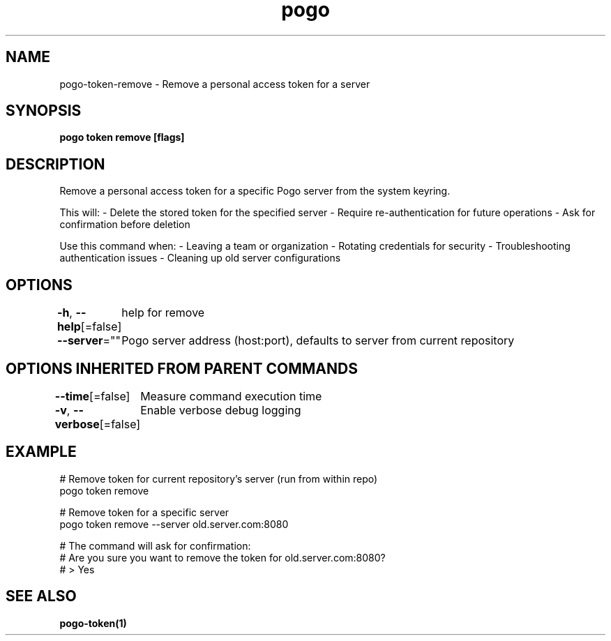 .nh
.TH "pogo" "1" "Sep 2025" "pogo/dev" "Pogo Manual"

.SH NAME
pogo-token-remove - Remove a personal access token for a server


.SH SYNOPSIS
\fBpogo token remove [flags]\fP


.SH DESCRIPTION
Remove a personal access token for a specific Pogo server from the system keyring.

.PP
This will:
- Delete the stored token for the specified server
- Require re-authentication for future operations
- Ask for confirmation before deletion

.PP
Use this command when:
- Leaving a team or organization
- Rotating credentials for security
- Troubleshooting authentication issues
- Cleaning up old server configurations


.SH OPTIONS
\fB-h\fP, \fB--help\fP[=false]
	help for remove

.PP
\fB--server\fP=""
	Pogo server address (host:port), defaults to server from current repository


.SH OPTIONS INHERITED FROM PARENT COMMANDS
\fB--time\fP[=false]
	Measure command execution time

.PP
\fB-v\fP, \fB--verbose\fP[=false]
	Enable verbose debug logging


.SH EXAMPLE
.EX
# Remove token for current repository's server (run from within repo)
pogo token remove

# Remove token for a specific server
pogo token remove --server old.server.com:8080

# The command will ask for confirmation:
# Are you sure you want to remove the token for old.server.com:8080?
# > Yes
.EE


.SH SEE ALSO
\fBpogo-token(1)\fP
